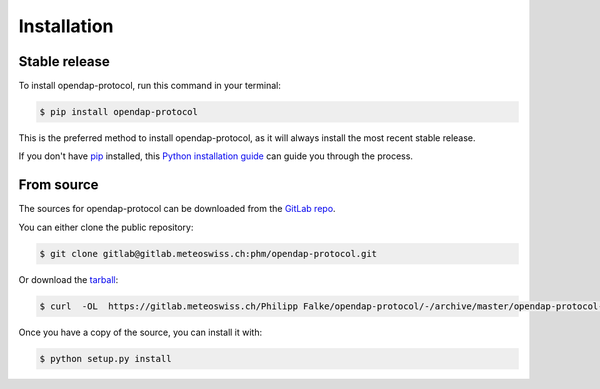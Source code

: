 .. highlight:: shell

============
Installation
============


Stable release
--------------

To install opendap-protocol, run this command in your terminal:

.. code-block:: console

    $ pip install opendap-protocol

This is the preferred method to install opendap-protocol, as it
will always install the most recent stable release.

If you don't have `pip`_ installed, this `Python installation guide`_ can guide
you through the process.

.. _pip: https://pip.pypa.io
.. _Python installation guide: http://docs.python-guide.org/en/latest/starting/installation/


From source
-----------

The sources for opendap-protocol can be downloaded from the `GitLab repo`_.

You can either clone the public repository:

.. code-block:: console

    $ git clone gitlab@gitlab.meteoswiss.ch:phm/opendap-protocol.git

Or download the `tarball`_:

.. code-block:: console

    $ curl  -OL  https://gitlab.meteoswiss.ch/Philipp Falke/opendap-protocol/-/archive/master/opendap-protocol-master.tar.gz

Once you have a copy of the source, you can install it with:

.. code-block:: console

    $ python setup.py install


.. _GitLab repo: https://gitlab.meteoswiss.ch/phm/opendap-protocol
.. _tarball: https://gitlab.meteoswiss.ch/Philipp Falke/opendap-protocol/-/archive/master/opendap-protocol-master.tar.gz

